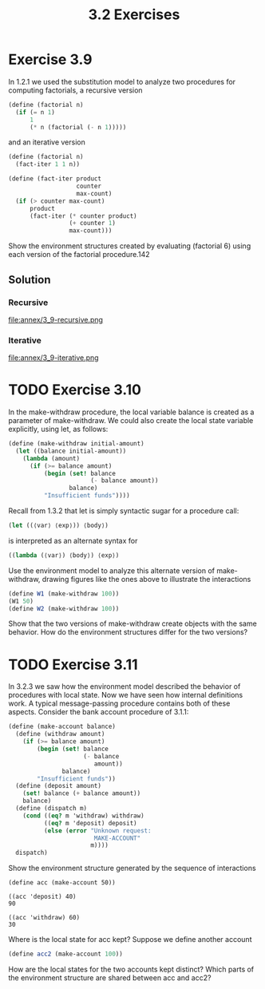#+TITLE: 3.2 Exercises

* Exercise 3.9
In 1.2.1 we used the substitution model to analyze two procedures for computing factorials, a recursive version

#+begin_src scheme :eval never
(define (factorial n)
  (if (= n 1)
      1
      (* n (factorial (- n 1)))))
#+end_src

and an iterative version

#+begin_src scheme :eval never
(define (factorial n)
  (fact-iter 1 1 n))

(define (fact-iter product
                   counter
                   max-count)
  (if (> counter max-count)
      product
      (fact-iter (* counter product)
                 (+ counter 1)
                 max-count)))
#+end_src

Show the environment structures created by evaluating (factorial 6) using each version of the factorial procedure.142

** Solution
*** Recursive
file:annex/3_9-recursive.png

*** Iterative
file:annex/3_9-iterative.png

* TODO Exercise 3.10
In the make-withdraw procedure, the local variable balance is created as a parameter of make-withdraw.  We could also create the local state variable explicitly, using let, as follows:

#+begin_src scheme :eval never
(define (make-withdraw initial-amount)
  (let ((balance initial-amount))
    (lambda (amount)
      (if (>= balance amount)
          (begin (set! balance
                       (- balance amount))
                 balance)
          "Insufficient funds"))))
#+end_src

Recall from 1.3.2 that let is simply syntactic sugar for a procedure call:

#+begin_src scheme :eval never
(let ((⟨var⟩ ⟨exp⟩)) ⟨body⟩)
#+end_src

is interpreted as an alternate syntax for

#+begin_src scheme :eval never
((lambda (⟨var⟩) ⟨body⟩) ⟨exp⟩)
#+end_src

Use the environment model to analyze this alternate version of make-withdraw, drawing figures like the ones above to illustrate the interactions

#+begin_src scheme :eval never
(define W1 (make-withdraw 100))
(W1 50)
(define W2 (make-withdraw 100))
#+end_src

Show that the two versions of make-withdraw create objects with the same behavior.  How do the environment structures differ for the two versions?

* TODO Exercise 3.11
In 3.2.3 we saw how the environment model described the behavior of procedures with local state. Now we have seen how internal definitions work.  A typical message-passing procedure contains both of these aspects.  Consider the bank account procedure of 3.1.1:

#+begin_src scheme :eval never
(define (make-account balance)
  (define (withdraw amount)
    (if (>= balance amount)
        (begin (set! balance
                     (- balance
                        amount))
               balance)
        "Insufficient funds"))
  (define (deposit amount)
    (set! balance (+ balance amount))
    balance)
  (define (dispatch m)
    (cond ((eq? m 'withdraw) withdraw)
          ((eq? m 'deposit) deposit)
          (else (error "Unknown request:
                        MAKE-ACCOUNT"
                       m))))
  dispatch)
#+end_src

Show the environment structure generated by the sequence of interactions

#+begin_example
(define acc (make-account 50))

((acc 'deposit) 40)
90

((acc 'withdraw) 60)
30
#+end_example

Where is the local state for acc kept?  Suppose we define another account

#+begin_src scheme :eval never
(define acc2 (make-account 100))
#+end_src

How are the local states for the two accounts kept distinct?  Which parts of the environment structure are shared between acc and acc2?
